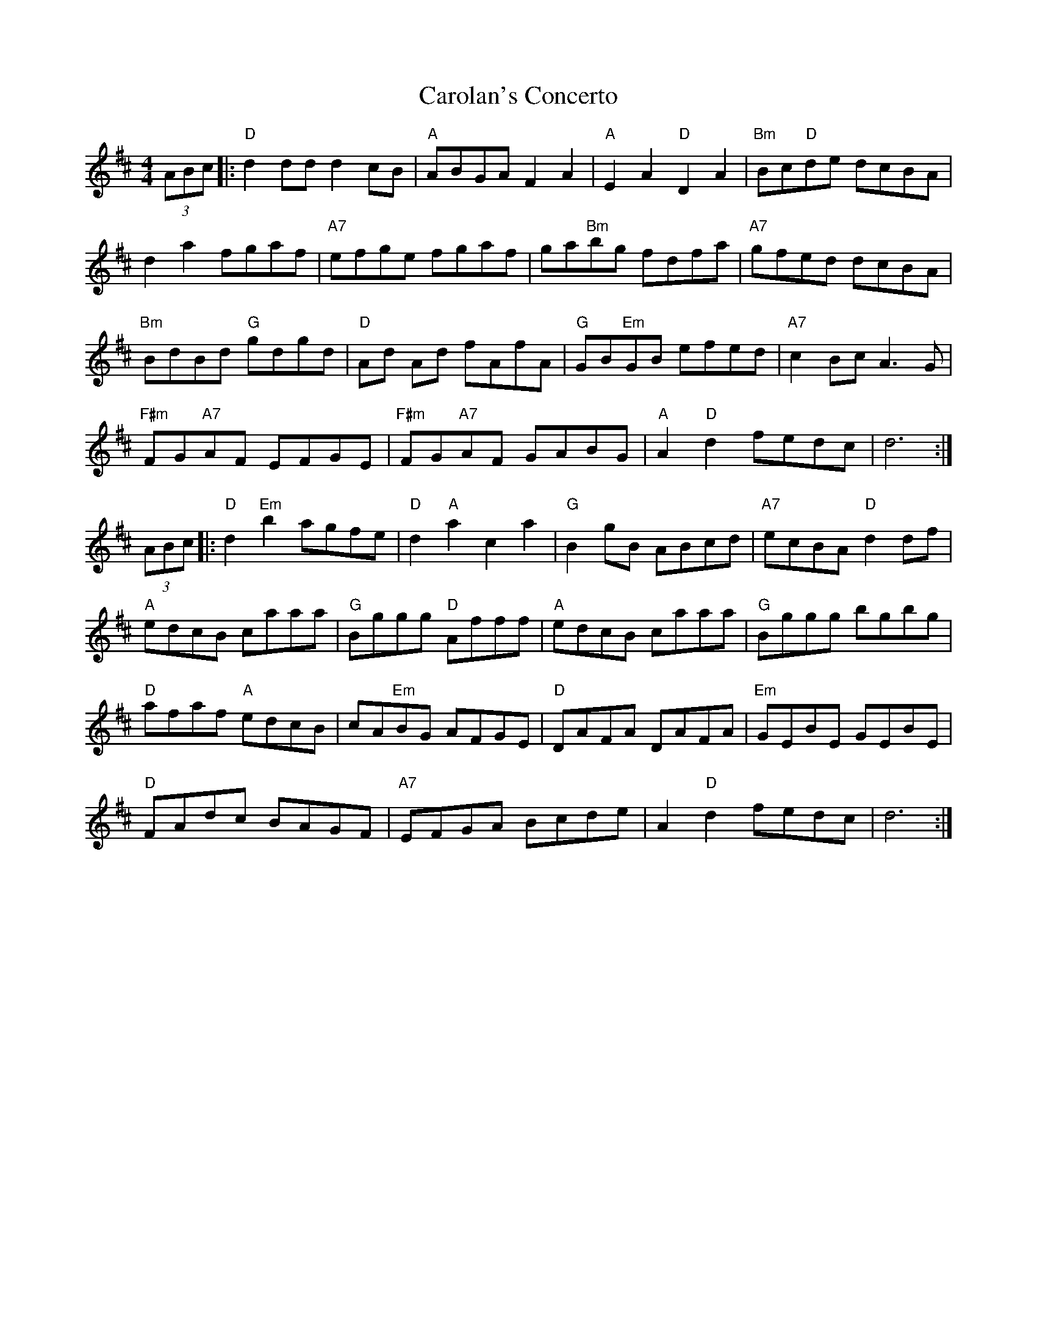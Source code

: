 X: 6246
T: Carolan's Concerto
R: reel
M: 4/4
K: Dmajor
(3ABc|:"D"d2 dd d2 cB|"A"ABGA F2A2|"A"E2A2"D"D2A2|"Bm"Bc"D"de dcBA|
d2a2 fgaf|"A7"efge fgaf|ga"Bm"bg fdfa|"A7"gfed dcBA|
"Bm"BdBd "G"gdgd|"D"Ad Ad fAfA|"G"GB"Em"GB efed|"A7"c2 Bc A3G|
"F#m"FG"A7"AF EFGE|"F#m"FG"A7"AF GABG|"A"A2 "D"d2 fedc|d6:|
(3ABc|:"D"d2"Em"b2 agfe|"D"d2"A"a2c2a2|"G"B2 gB ABcd|"A7"ecBA"D"d2 df|
"A"edcB caaa|"G"Bggg "D"Afff|"A"edcB caaa|"G"Bggg bgbg|
"D"afaf "A"edcB|cA"Em"BG AFGE|"D"DAFA DAFA|"Em"GEBE GEBE|
"D"FAdc BAGF|"A7"EFGA Bcde|A2"D"d2 fedc|d6:|

